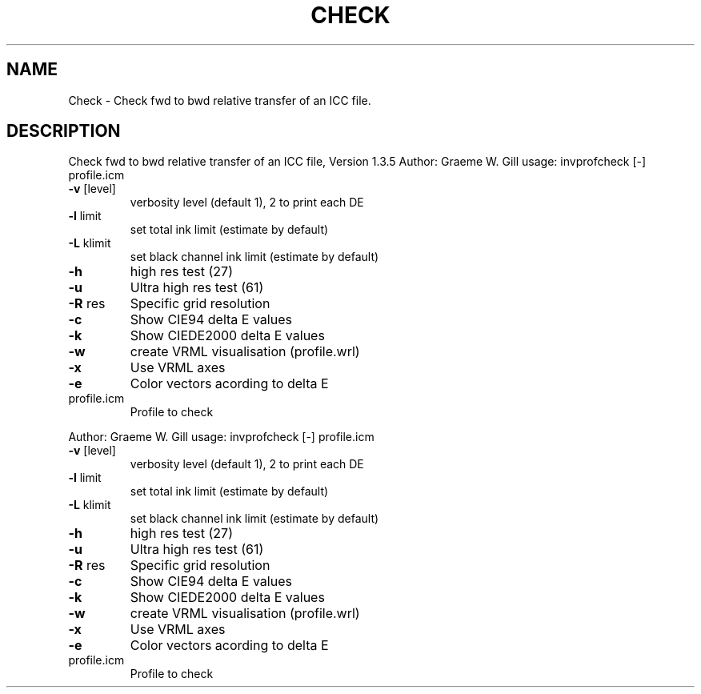 .\" DO NOT MODIFY THIS FILE!  It was generated by help2man 1.40.4.
.TH CHECK "1" "November 2011" "Check fwd to bwd relative transfer of an ICC file, Version 1.3.5" "User Commands"
.SH NAME
Check \- Check fwd to bwd relative transfer of an ICC file.
.SH DESCRIPTION
Check fwd to bwd relative transfer of an ICC file, Version 1.3.5
Author: Graeme W. Gill
usage: invprofcheck [\-] profile.icm
.TP
\fB\-v\fR [level]
verbosity level (default 1), 2 to print each DE
.TP
\fB\-l\fR limit
set total ink limit (estimate by default)
.TP
\fB\-L\fR klimit
set black channel ink limit (estimate by default)
.TP
\fB\-h\fR
high res test (27)
.TP
\fB\-u\fR
Ultra high res test (61)
.TP
\fB\-R\fR res
Specific grid resolution
.TP
\fB\-c\fR
Show CIE94 delta E values
.TP
\fB\-k\fR
Show CIEDE2000 delta E values
.TP
\fB\-w\fR
create VRML visualisation (profile.wrl)
.TP
\fB\-x\fR
Use VRML axes
.TP
\fB\-e\fR
Color vectors acording to delta E
.TP
profile.icm
Profile to check
.PP
Author: Graeme W. Gill
usage: invprofcheck [\-] profile.icm
.TP
\fB\-v\fR [level]
verbosity level (default 1), 2 to print each DE
.TP
\fB\-l\fR limit
set total ink limit (estimate by default)
.TP
\fB\-L\fR klimit
set black channel ink limit (estimate by default)
.TP
\fB\-h\fR
high res test (27)
.TP
\fB\-u\fR
Ultra high res test (61)
.TP
\fB\-R\fR res
Specific grid resolution
.TP
\fB\-c\fR
Show CIE94 delta E values
.TP
\fB\-k\fR
Show CIEDE2000 delta E values
.TP
\fB\-w\fR
create VRML visualisation (profile.wrl)
.TP
\fB\-x\fR
Use VRML axes
.TP
\fB\-e\fR
Color vectors acording to delta E
.TP
profile.icm
Profile to check
